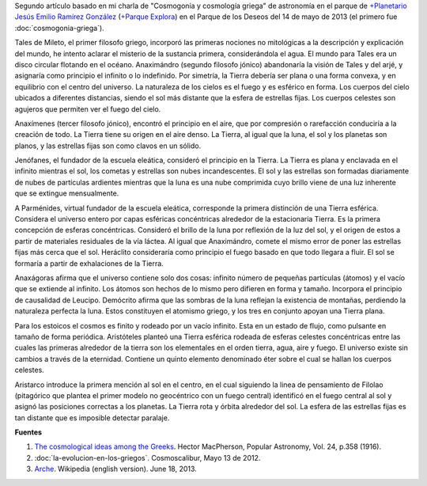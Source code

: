 .. title: Orden y origen del cosmos griego
.. slug: orden-y-origen-del-cosmos-griego
.. date: 2013-06-18 18:48:00
.. tags: Cosmología,Griegos,Arjé,Historia,Ciencia,Astronomía
.. description:
.. category: Migración/Física Pasión
.. type: text
.. author: Edward Villegas Pulgarin

Segundo artículo basado en mi charla de "Cosmogonía y cosmología griega"
de astronomía en el parque de `+Planetario Jesús Emilio Ramírez
González <http://plus.google.com/106401720425500095803>`__ (`+Parque
Explora <http://plus.google.com/114863977465169963907>`__) en el Parque
de los Deseos del 14 de mayo de 2013 (el primero fue :doc:`cosmogonia-griega`).

Tales de Mileto, el primer filosofo griego, incorporó las primeras
nociones no mitológicas a la descripción y explicación del mundo, he
intento aclarar el misterio de la sustancia primera, considerándola el
agua. El mundo para Tales era un disco circular flotando en el océano.
Anaximándro (segundo filosofo jónico) abandonaría la visión de Tales y
del arjé, y asignaría como principio el infinito o lo indefinido. Por
simetría, la Tierra debería ser plana o una forma convexa, y en
equilibrio con el centro del universo. La naturaleza de los cielos es el
fuego y es esférico en forma. Los cuerpos del cielo ubicados a
diferentes distancias, siendo el sol más distante que la esfera de
estrellas fijas. Los cuerpos celestes son agujeros que permiten ver el
fuego del cielo.

Anaxímenes (tercer filosofo jónico), encontró el principio en el aire,
que por compresión o rarefacción conduciría a la creación de todo. La
Tierra tiene su origen en el aire denso. La Tierra, al igual que la
luna, el sol y los planetas son planos, y las estrellas fijas son como
clavos en un sólido.

Jenófanes, el fundador de la escuela eleática, consideró el principio en
la Tierra. La Tierra es plana y enclavada en el infinito mientras el
sol, los cometas y estrellas son nubes incandescentes. El sol y las
estrellas son formadas diariamente de nubes de partículas ardientes
mientras que la luna es una nube comprimida cuyo brillo viene de una luz
inherente que se extingue mensualmente.

A Parménides, virtual fundador de la escuela eleática, corresponde la
primera distinción de una Tierra esférica. Considera el universo entero
por capas esféricas concéntricas alrededor de la estacionaria Tierra. Es
la primera concepción de esferas concéntricas. Consideró el brillo de la
luna por reflexión de la luz del sol, y el origen de estos a partir de
materiales residuales de la vía láctea. Al igual que Anaximándro, comete
el mismo error de poner las estrellas fijas más cerca que el sol.
Heráclito consideraría como principio el fuego basado en que todo
llegara a fluir. El sol se formaría a partir de exhalaciones de la
Tierra.

Anaxágoras afirma que el universo contiene solo dos cosas: infinito
número de pequeñas partículas (átomos) y el vacío que se extiende al
infinito. Los átomos son hechos de lo mismo pero difieren en forma y
tamaño. Incorpora el principio de causalidad de Leucipo. Demócrito
afirma que las sombras de la luna reflejan la existencia de montañas,
perdiendo la naturaleza perfecta la luna. Estos constituyen el atomismo
griego, y los tres en conjunto apoyan una Tierra plana.

Para los estoicos el cosmos es finito y rodeado por un vacío infinito.
Esta en un estado de flujo, como pulsante en tamaño de forma periódica.
Aristóteles planteó una Tierra esférica rodeada de esferas celestes
concéntricas entre las cuales las primeras alrededor de la tierra son
los elementales en el orden tierra, agua, aire y fuego. El universo
existe sin cambios a través de la eternidad. Contiene un quinto elemento
denominado éter sobre el cual se hallan los cuerpos celestes.

Aristarco introduce la primera mención al sol en el centro, en el cual
siguiendo la linea de pensamiento de Filolao (pitagórico que plantea el
primer modelo no geocéntrico con un fuego central) identificó en el
fuego central al sol y asignó las posiciones correctas a los planetas.
La Tierra rota y órbita alrededor del sol. La esfera de las estrellas
fijas es tan distante que es imposible detectar paralaje.

**Fuentes**

1. `The cosmological ideas among the Greeks <http://articles.adsabs.harvard.edu//full/1916PA.....24..358M/0000358.000.html>`__. Hector MacPherson, Popular Astronomy, Vol. 24, p.358 (1916).

2. :doc:`la-evolucion-en-los-griegos`. Cosmoscalibur, Mayo 13 de 2012.

3. `Arche <http://en.wikipedia.org/wiki/Arche>`__. Wikipedia (english version). June 18, 2013.
